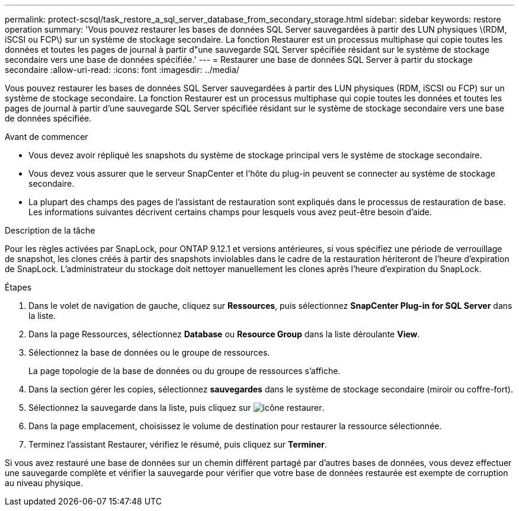 ---
permalink: protect-scsql/task_restore_a_sql_server_database_from_secondary_storage.html 
sidebar: sidebar 
keywords: restore operation 
summary: 'Vous pouvez restaurer les bases de données SQL Server sauvegardées à partir des LUN physiques \(RDM, iSCSI ou FCP\) sur un système de stockage secondaire. La fonction Restaurer est un processus multiphase qui copie toutes les données et toutes les pages de journal à partir d"une sauvegarde SQL Server spécifiée résidant sur le système de stockage secondaire vers une base de données spécifiée.' 
---
= Restaurer une base de données SQL Server à partir du stockage secondaire
:allow-uri-read: 
:icons: font
:imagesdir: ../media/


[role="lead"]
Vous pouvez restaurer les bases de données SQL Server sauvegardées à partir des LUN physiques (RDM, iSCSI ou FCP) sur un système de stockage secondaire. La fonction Restaurer est un processus multiphase qui copie toutes les données et toutes les pages de journal à partir d'une sauvegarde SQL Server spécifiée résidant sur le système de stockage secondaire vers une base de données spécifiée.

.Avant de commencer
* Vous devez avoir répliqué les snapshots du système de stockage principal vers le système de stockage secondaire.
* Vous devez vous assurer que le serveur SnapCenter et l'hôte du plug-in peuvent se connecter au système de stockage secondaire.
* La plupart des champs des pages de l'assistant de restauration sont expliqués dans le processus de restauration de base. Les informations suivantes décrivent certains champs pour lesquels vous avez peut-être besoin d'aide.


.Description de la tâche
Pour les règles activées par SnapLock, pour ONTAP 9.12.1 et versions antérieures, si vous spécifiez une période de verrouillage de snapshot, les clones créés à partir des snapshots inviolables dans le cadre de la restauration hériteront de l'heure d'expiration de SnapLock. L'administrateur du stockage doit nettoyer manuellement les clones après l'heure d'expiration du SnapLock.

.Étapes
. Dans le volet de navigation de gauche, cliquez sur *Ressources*, puis sélectionnez *SnapCenter Plug-in for SQL Server* dans la liste.
. Dans la page Ressources, sélectionnez *Database* ou *Resource Group* dans la liste déroulante *View*.
. Sélectionnez la base de données ou le groupe de ressources.
+
La page topologie de la base de données ou du groupe de ressources s'affiche.

. Dans la section gérer les copies, sélectionnez *sauvegardes* dans le système de stockage secondaire (miroir ou coffre-fort).
. Sélectionnez la sauvegarde dans la liste, puis cliquez sur image:../media/restore_icon.gif["icône restaurer"].
. Dans la page emplacement, choisissez le volume de destination pour restaurer la ressource sélectionnée.
. Terminez l'assistant Restaurer, vérifiez le résumé, puis cliquez sur *Terminer*.


Si vous avez restauré une base de données sur un chemin différent partagé par d'autres bases de données, vous devez effectuer une sauvegarde complète et vérifier la sauvegarde pour vérifier que votre base de données restaurée est exempte de corruption au niveau physique.
